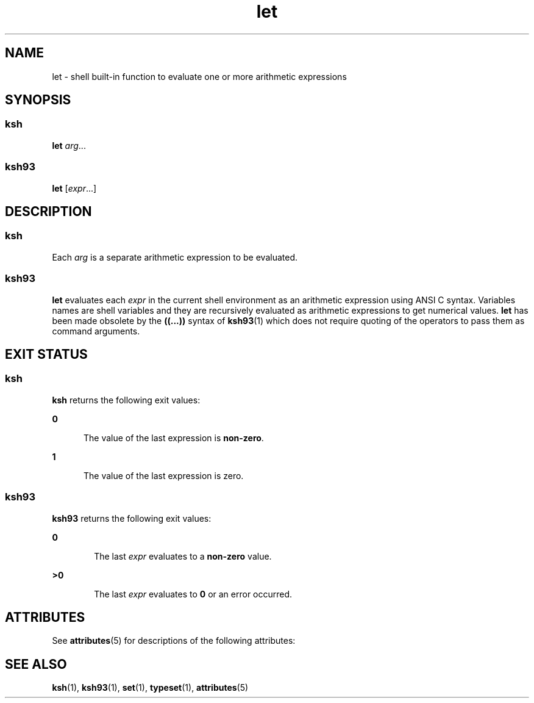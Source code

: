 '\" te
.\" Copyright (c) 2007 Sun Microsystems, Inc. - All Rights Reserved.
.\" Copyright (c) 2012-2013, J. Schilling
.\" Copyright (c) 2013, Andreas Roehler
.\" Copyright 1989 AT&T
.\" Portions Copyright (c) 1982-2007 AT&T Knowledge Ventures
.\" CDDL HEADER START
.\"
.\" The contents of this file are subject to the terms of the
.\" Common Development and Distribution License ("CDDL"), version 1.0.
.\" You may only use this file in accordance with the terms of version
.\" 1.0 of the CDDL.
.\"
.\" A full copy of the text of the CDDL should have accompanied this
.\" source.  A copy of the CDDL is also available via the Internet at
.\" http://www.opensource.org/licenses/cddl1.txt
.\"
.\" When distributing Covered Code, include this CDDL HEADER in each
.\" file and include the License file at usr/src/OPENSOLARIS.LICENSE.
.\" If applicable, add the following below this CDDL HEADER, with the
.\" fields enclosed by brackets "[]" replaced with your own identifying
.\" information: Portions Copyright [yyyy] [name of copyright owner]
.\"
.\" CDDL HEADER END
.TH let 1 "2 Nov 2007" "SunOS 5.11" "User Commands"
.SH NAME
let \- shell built-in function to evaluate one or more arithmetic
expressions
.SH SYNOPSIS
.SS "ksh"
.LP
.nf
\fBlet\fR \fIarg\fR.\|.\|.
.fi

.SS "ksh93"
.LP
.nf
\fBlet\fR [\fIexpr\fR.\|.\|.]
.fi

.SH DESCRIPTION
.SS "ksh"
.sp
.LP
Each
.I arg
is a separate arithmetic expression to be evaluated.
.SS "ksh93"
.sp
.LP
.B let
evaluates each
.I expr
in the current shell environment as an
arithmetic expression using ANSI C syntax. Variables names are shell
variables and they are recursively evaluated as arithmetic expressions to
get numerical values.
.B let
has been made obsolete by the \fB((.\|.\|.))\fR
syntax of
.BR ksh93 (1)
which does not require quoting of the operators to
pass them as command arguments.
.SH EXIT STATUS
.SS "ksh"
.sp
.LP
.B ksh
returns the following exit values:
.sp
.ne 2
.mk
.na
.B 0
.ad
.RS 5n
.rt
The value of the last expression is
.BR non-zero .
.RE

.sp
.ne 2
.mk
.na
.B 1
.ad
.RS 5n
.rt
The value of the last expression is zero.
.RE

.SS "ksh93"
.sp
.LP
.B ksh93
returns the following exit values:
.sp
.ne 2
.mk
.na
.B 0
.ad
.RS 6n
.rt
The last
.I expr
evaluates to a
.B non-zero
value.
.RE

.sp
.ne 2
.mk
.na
.B >0
.ad
.RS 6n
.rt
The last
.I expr
evaluates to
.B 0
or an error occurred.
.RE

.SH ATTRIBUTES
.sp
.LP
See
.BR attributes (5)
for descriptions of the following attributes:
.sp

.sp
.TS
tab() box;
cw(2.75i) |cw(2.75i)
lw(2.75i) |lw(2.75i)
.
ATTRIBUTE TYPEATTRIBUTE VALUE
_
AvailabilitySUNWcsu
.TE

.SH SEE ALSO
.sp
.LP
.BR ksh (1),
.BR ksh93 (1),
.BR set (1),
.BR typeset (1),
.BR attributes (5)
